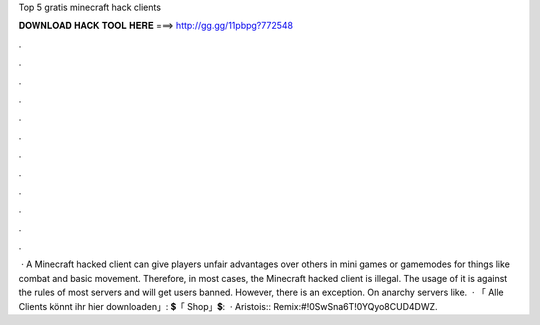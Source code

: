 Top 5 gratis minecraft hack clients

𝐃𝐎𝐖𝐍𝐋𝐎𝐀𝐃 𝐇𝐀𝐂𝐊 𝐓𝐎𝐎𝐋 𝐇𝐄𝐑𝐄 ===> http://gg.gg/11pbpg?772548

.

.

.

.

.

.

.

.

.

.

.

.

 · A Minecraft hacked client can give players unfair advantages over others in mini games or gamemodes for things like combat and basic movement. Therefore, in most cases, the Minecraft hacked client is illegal. The usage of it is against the rules of most servers and will get users banned. However, there is an exception. On anarchy servers like.  · 「 Alle Clients könnt ihr hier downloaden」:  💲「 Shop」💲:   · Aristois::  Remix:#!0SwSna6T!0YQyo8CUD4DWZ.